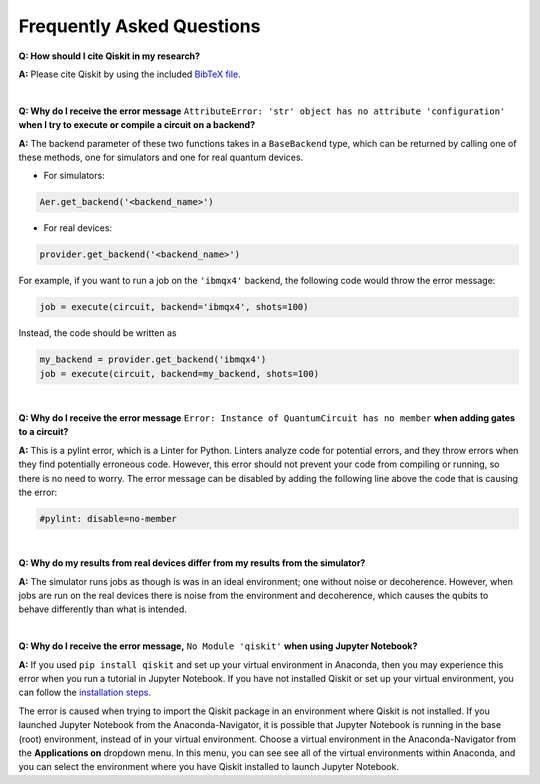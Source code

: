 .. _faq:

==========================
Frequently Asked Questions
==========================

**Q: How should I cite Qiskit in my research?**

**A:** Please cite Qiskit by using the included `BibTeX file
<https://raw.githubusercontent.com/Qiskit/qiskit/master/Qiskit.bib>`__.

|

**Q: Why do I receive the error message** ``AttributeError: 'str' object has no
attribute 'configuration'`` **when I try to execute or compile a circuit on a
backend?**

**A:** The backend parameter of these two functions takes in a ``BaseBackend`` type,
which can be returned by calling one of these methods, one for simulators and one
for real quantum devices.

* For simulators:

.. code:: python

  Aer.get_backend('<backend_name>')

* For real devices:

.. code:: python

  provider.get_backend('<backend_name>')

For example, if you want to run a job on the ``'ibmqx4'`` backend, the
following code would throw the error message:

.. code:: python

  job = execute(circuit, backend='ibmqx4', shots=100)

Instead, the code should be written as

.. code:: python

  my_backend = provider.get_backend('ibmqx4')
  job = execute(circuit, backend=my_backend, shots=100)

|

**Q: Why do I receive the error message** ``Error: Instance of QuantumCircuit has no
member`` **when adding gates to a circuit?**

**A:** This is a pylint error, which is a Linter for Python. Linters analyze
code for potential errors, and they throw errors when they find
potentially erroneous code. However, this error should not prevent your
code from compiling or running, so there is no need to worry. The error
message can be disabled by adding the following line above the code that
is causing the error:

.. code:: python

  #pylint: disable=no-member

|

**Q: Why do my results from real devices differ from my results from the simulator?**

**A:** The simulator runs jobs as though is was in an ideal environment; one
without noise or decoherence. However, when jobs are run on the real devices
there is noise from the environment and decoherence, which causes the qubits
to behave differently than what is intended.

|

**Q: Why do I receive the error message,** ``No Module 'qiskit'`` **when using Jupyter Notebook?**

**A:** If you used ``pip install qiskit`` and set up your virtual environment in
Anaconda, then you may experience this error when you run a tutorial
in Jupyter Notebook. If you have not installed Qiskit or set up your
virtual environment, you can follow the
`installation steps <https://qiskit.org/documentation/install.html#install>`__.

The error is caused when trying to import the Qiskit package in an
environment where Qiskit is not installed. If you launched Jupyter Notebook
from the Anaconda-Navigator, it is possible that Jupyter Notebook is running
in the base (root) environment, instead of in your virtual
environment. Choose a virtual environment in the Anaconda-Navigator from the
**Applications on** dropdown menu. In this menu, you can see
see all of the virtual environments within Anaconda, and you can
select the environment where you have Qiskit installed to launch Jupyter
Notebook.
